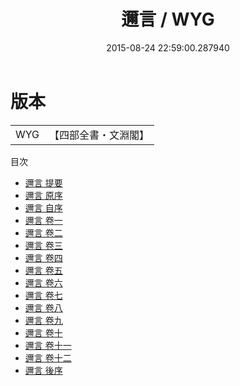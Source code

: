 #+TITLE: 邇言 / WYG
#+DATE: 2015-08-24 22:59:00.287940
* 版本
 |       WYG|【四部全書・文淵閣】|
目次
 - [[file:KR3a0055_000.txt::000-1a][邇言 提要]]
 - [[file:KR3a0055_000.txt::000-4a][邇言 原序]]
 - [[file:KR3a0055_000.txt::000-5a][邇言 自序]]
 - [[file:KR3a0055_001.txt::001-1a][邇言 卷一]]
 - [[file:KR3a0055_002.txt::002-1a][邇言 卷二]]
 - [[file:KR3a0055_003.txt::003-1a][邇言 卷三]]
 - [[file:KR3a0055_004.txt::004-1a][邇言 卷四]]
 - [[file:KR3a0055_005.txt::005-1a][邇言 卷五]]
 - [[file:KR3a0055_006.txt::006-1a][邇言 卷六]]
 - [[file:KR3a0055_007.txt::007-1a][邇言 卷七]]
 - [[file:KR3a0055_008.txt::008-1a][邇言 卷八]]
 - [[file:KR3a0055_009.txt::009-1a][邇言 卷九]]
 - [[file:KR3a0055_010.txt::010-1a][邇言 卷十]]
 - [[file:KR3a0055_011.txt::011-1a][邇言 卷十一]]
 - [[file:KR3a0055_012.txt::012-1a][邇言 卷十二]]
 - [[file:KR3a0055_013.txt::013-1a][邇言 後序]]
